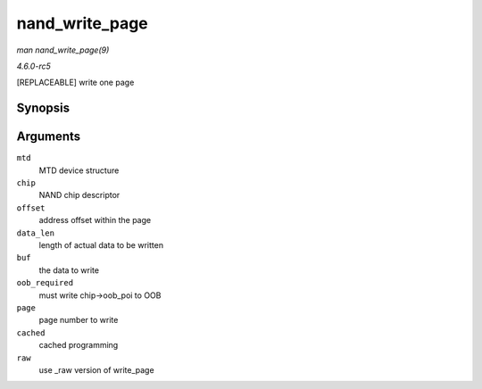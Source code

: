 .. -*- coding: utf-8; mode: rst -*-

.. _API-nand-write-page:

===============
nand_write_page
===============

*man nand_write_page(9)*

*4.6.0-rc5*

[REPLACEABLE] write one page


Synopsis
========

.. c:function:: int nand_write_page( struct mtd_info * mtd, struct nand_chip * chip, uint32_t offset, int data_len, const uint8_t * buf, int oob_required, int page, int cached, int raw )

Arguments
=========

``mtd``
    MTD device structure

``chip``
    NAND chip descriptor

``offset``
    address offset within the page

``data_len``
    length of actual data to be written

``buf``
    the data to write

``oob_required``
    must write chip->oob_poi to OOB

``page``
    page number to write

``cached``
    cached programming

``raw``
    use _raw version of write_page


.. ------------------------------------------------------------------------------
.. This file was automatically converted from DocBook-XML with the dbxml
.. library (https://github.com/return42/sphkerneldoc). The origin XML comes
.. from the linux kernel, refer to:
..
.. * https://github.com/torvalds/linux/tree/master/Documentation/DocBook
.. ------------------------------------------------------------------------------

